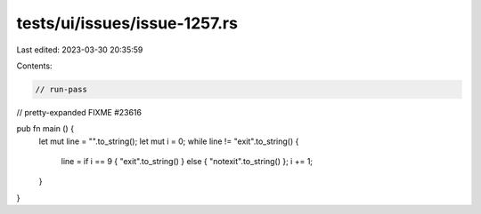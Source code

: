 tests/ui/issues/issue-1257.rs
=============================

Last edited: 2023-03-30 20:35:59

Contents:

.. code-block:: rs

    // run-pass
// pretty-expanded FIXME #23616

pub fn main () {
  let mut line = "".to_string();
  let mut i = 0;
  while line != "exit".to_string() {
    line = if i == 9 { "exit".to_string() } else { "notexit".to_string() };
    i += 1;
  }
}


